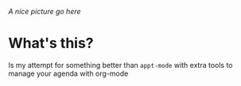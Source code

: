 /A nice picture go here/

* What's this?
Is my attempt for something better than =appt-mode= with extra tools to manage your agenda with org-mode
